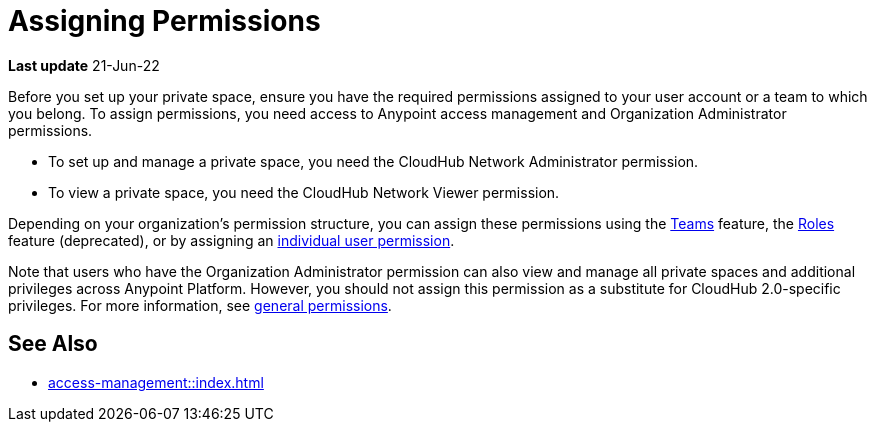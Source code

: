 = Assigning Permissions 


*Last update* 21-Jun-22

Before you set up your private space, ensure you have the required permissions 
assigned to your user account or a team to which you belong.
To assign permissions, you need access to Anypoint access management and Organization Administrator permissions.

* To set up and manage a private space, you need the CloudHub Network Administrator permission.
* To view a private space, you need the CloudHub Network Viewer permission.

Depending on your organization's permission structure, you can assign these permissions using the xref:access-management::teams.adoc[Teams] feature, the xref:access-management::users.adoc#grant-user-permissions[Roles] feature (deprecated), or by assigning an xref:access-management::users.adoc#grant-user-permissions[individual user permission].

Note that users who have the Organization Administrator permission can also view and manage all private spaces and additional privileges across Anypoint Platform. However, you should not assign this permission as a substitute for CloudHub 2.0-specific privileges. For more information, see xref:access-management::permissions-by-product.adoc[general permissions].

////
To deploy applications, you must have the *Exchange Contributor* role associated with your Anypoint Platform account.
////


== See Also 

* xref:access-management::index.adoc[]

